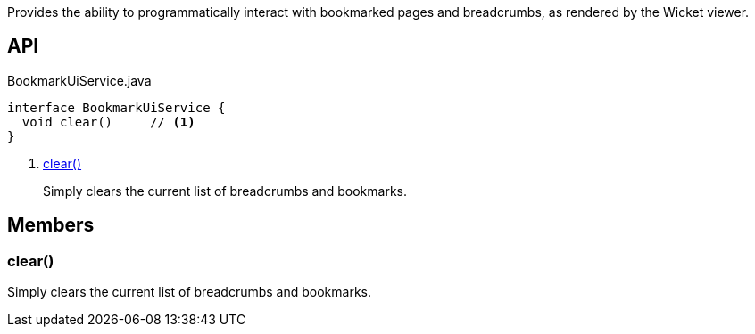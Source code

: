 :Notice: Licensed to the Apache Software Foundation (ASF) under one or more contributor license agreements. See the NOTICE file distributed with this work for additional information regarding copyright ownership. The ASF licenses this file to you under the Apache License, Version 2.0 (the "License"); you may not use this file except in compliance with the License. You may obtain a copy of the License at. http://www.apache.org/licenses/LICENSE-2.0 . Unless required by applicable law or agreed to in writing, software distributed under the License is distributed on an "AS IS" BASIS, WITHOUT WARRANTIES OR  CONDITIONS OF ANY KIND, either express or implied. See the License for the specific language governing permissions and limitations under the License.

Provides the ability to programmatically interact with bookmarked pages and breadcrumbs, as rendered by the Wicket viewer.

== API

[source,java]
.BookmarkUiService.java
----
interface BookmarkUiService {
  void clear()     // <.>
}
----

<.> xref:#clear__[clear()]
+
--
Simply clears the current list of breadcrumbs and bookmarks.
--

== Members

[#clear__]
=== clear()

Simply clears the current list of breadcrumbs and bookmarks.

